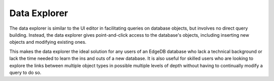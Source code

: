 =============
Data Explorer
=============

The data explorer is similar to the UI editor in facilitating queries on
database objects, but involves no direct query building. Instead, the
data explorer gives point-and-click access to the database's objects,
including inserting new objects and modifying existing ones.

This makes the data explorer the ideal solution for any users of an EdgeDB
database who lack a technical background or lack the time needed to learn
the ins and outs of a new database. It is also useful for skilled users
who are looking to explore the links between multiple object types in
possible multiple levels of depth without having to continually modify a
query to do so.